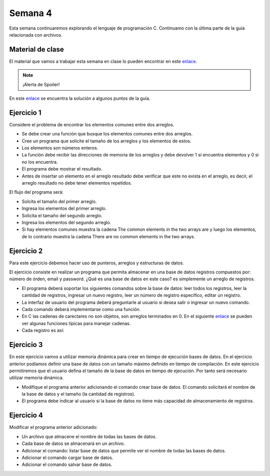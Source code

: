 Semana 4
===========
Esta semana continuaremos explorando el lenguaje de programación C. Continuamo con la
última parte de la guía relacionada con archivos.

Material de clase
------------------
El material que vamos a trabajar esta semana en clase lo pueden encontrar en este
`enlace <https://drive.google.com/open?id=1hBPkoUsGUmatr3tRm5ztr-s3hyc3OLhl>`__.

.. note::
    ¡Alerta de Spoiler!

En este `enlace <https://drive.google.com/file/d/1FWuPqJNWvEvHp89-ADvKu7XqdAZR6fx2/view?usp=sharing>`__ 
se encuentra la solución a algunos puntos de la guía.

Ejercicio 1
-------------
Considere el problema de encontrar los elementos comunes entre dos arreglos.

* Se debe crear una función que busque los elementos comunes entre dos arreglos.
* Cree un programa que solicite el tamaño de los arreglos y los elementos de estos.
* Los elementos son números enteros.
* La función debe recibir las direcciones de memoria de los arreglos y debe devolver 1 si
  encuentra elementos y 0 si no los encuentra.
* El programa debe mostrar el resultado.
* Antes de insertar un elemento en el arreglo resultado debe verificar que este no exista 
  en el arreglo, es decir, el arreglo resultado no debe tener elementos repetidos.

El flujo del programa será:

* Solcita el tamaño del primer arreglo.
* Ingresa los elementos del primer arreglo.
* Solicita el tamaño del segundo arreglo.
* Ingresa los elementos del segundo arreglo.
* Si hay elementos comunes muestra la cadena The common elements in the two arrays are
  y luego los elementos, de lo contrario muestra la cadena There are no 
  common elements in the two arrays.

Ejercicio 2
-------------
Para este ejercicio debemos hacer uso de punteros, arreglos y estructuras de datos.

El ejercicio consiste en realizar un programa que permita almacenar en una base de datos
registros compuestos por: número de órden, email y password. ¿Qué es una base de datos en 
este caso? es simplemente un arreglo de registros.

* El programa deberá soportar los siguientes comandos sobre la base de datos: leer todos los 
  registros, leer la cantidad de registros, ingresar un nuevo registro, leer un número de 
  registro específico, editar un registro. 
* La interfaz de usuario del programa deberá preguntarle al usuario si desea salir o ingresar
  un nuevo comando.
* Cada comando deberá implementarse como una función.
* En C las cadenas de carectares no son objetos, son arreglos terminados en 0. En el 
  siguiente  `enlace <https://www.geeksforgeeks.org/commonly-used-string-functions-in-c-c-with-examples/>`__ 
  se pueden ver algunas funciones típicas para manejar cadenas.
* Cada registro es así: 
.. code-block:: c
   :linenos:

    struct inputRegister 
    {
        int orderno;
        char emailaddress[30];
        char password[30];
    };

Ejercicio 3
-------------
En este ejercicio vamos a utilizar memoria dinámica para crear en tiempo de ejecución bases
de datos. En el ejercicio anterior podíamos definir una base de datos con un tamaño máximo 
definido en tiempo de compilación. En este ejercicio permitiremos que el usuario defina el 
tamaño de la base de datos en tiempo de ejecución. Por tanto será necesario utilizar memoria
dinámica. 

* Modifique el programa anterior adicionando el comando crear base de datos. El comando 
  solicitará el nombre de la base de datos y el tamaño (la cantidad de registros).
* El programa debe indicar al usuario si la base de datos no tiene más capacidad de 
  almacenamiento de registros.

Ejercicio 4
-------------
Modificar el programa anterior adicionado:

* Un archivo que almacene el nombre de todas las bases de datos.
* Cada base de datos se almacenará en un archivo.
* Adicionar el comando: listar base de datos que permite ver el nombre de todas las bases
  de datos.
* Adicionar el comando cargar base de datos.
* Adicionar el comando salvar base de datos.